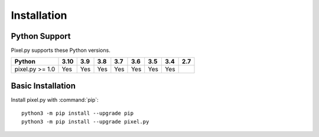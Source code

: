 Installation
============

Python Support
--------------

Pixel.py supports these Python versions.

+----------------------+-----+-----+-----+-----+-----+-----+-----+-----+
|        Python        |3.10 | 3.9 | 3.8 | 3.7 | 3.6 | 3.5 | 3.4 | 2.7 |
+======================+=====+=====+=====+=====+=====+=====+=====+=====+
| pixel.py >= 1.0      | Yes | Yes | Yes | Yes | Yes | Yes | Yes |     |
+----------------------+-----+-----+-----+-----+-----+-----+-----+-----+

Basic Installation
------------------

Install pixel.py with :command:`pip`::

    python3 -m pip install --upgrade pip
    python3 -m pip install --upgrade pixel.py
